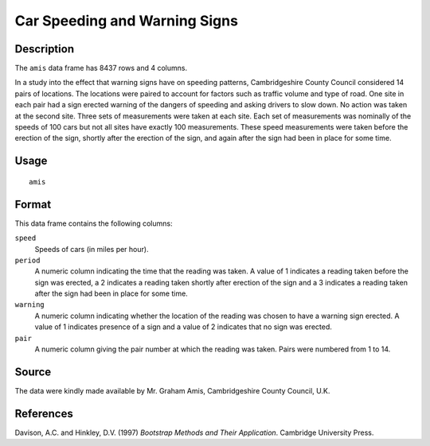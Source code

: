 +--------------------------------------+--------------------------------------+
| amis                                 |
| R Documentation                      |
+--------------------------------------+--------------------------------------+

Car Speeding and Warning Signs
------------------------------

Description
~~~~~~~~~~~

The ``amis`` data frame has 8437 rows and 4 columns.

In a study into the effect that warning signs have on speeding patterns,
Cambridgeshire County Council considered 14 pairs of locations. The
locations were paired to account for factors such as traffic volume and
type of road. One site in each pair had a sign erected warning of the
dangers of speeding and asking drivers to slow down. No action was taken
at the second site. Three sets of measurements were taken at each site.
Each set of measurements was nominally of the speeds of 100 cars but not
all sites have exactly 100 measurements. These speed measurements were
taken before the erection of the sign, shortly after the erection of the
sign, and again after the sign had been in place for some time.

Usage
~~~~~

::

    amis

Format
~~~~~~

This data frame contains the following columns:

``speed``
    Speeds of cars (in miles per hour).

``period``
    A numeric column indicating the time that the reading was taken. A
    value of 1 indicates a reading taken before the sign was erected, a
    2 indicates a reading taken shortly after erection of the sign and a
    3 indicates a reading taken after the sign had been in place for
    some time.

``warning``
    A numeric column indicating whether the location of the reading was
    chosen to have a warning sign erected. A value of 1 indicates
    presence of a sign and a value of 2 indicates that no sign was
    erected.

``pair``
    A numeric column giving the pair number at which the reading was
    taken. Pairs were numbered from 1 to 14.

Source
~~~~~~

The data were kindly made available by Mr. Graham Amis, Cambridgeshire
County Council, U.K.

References
~~~~~~~~~~

Davison, A.C. and Hinkley, D.V. (1997) *Bootstrap Methods and Their
Application*. Cambridge University Press.
